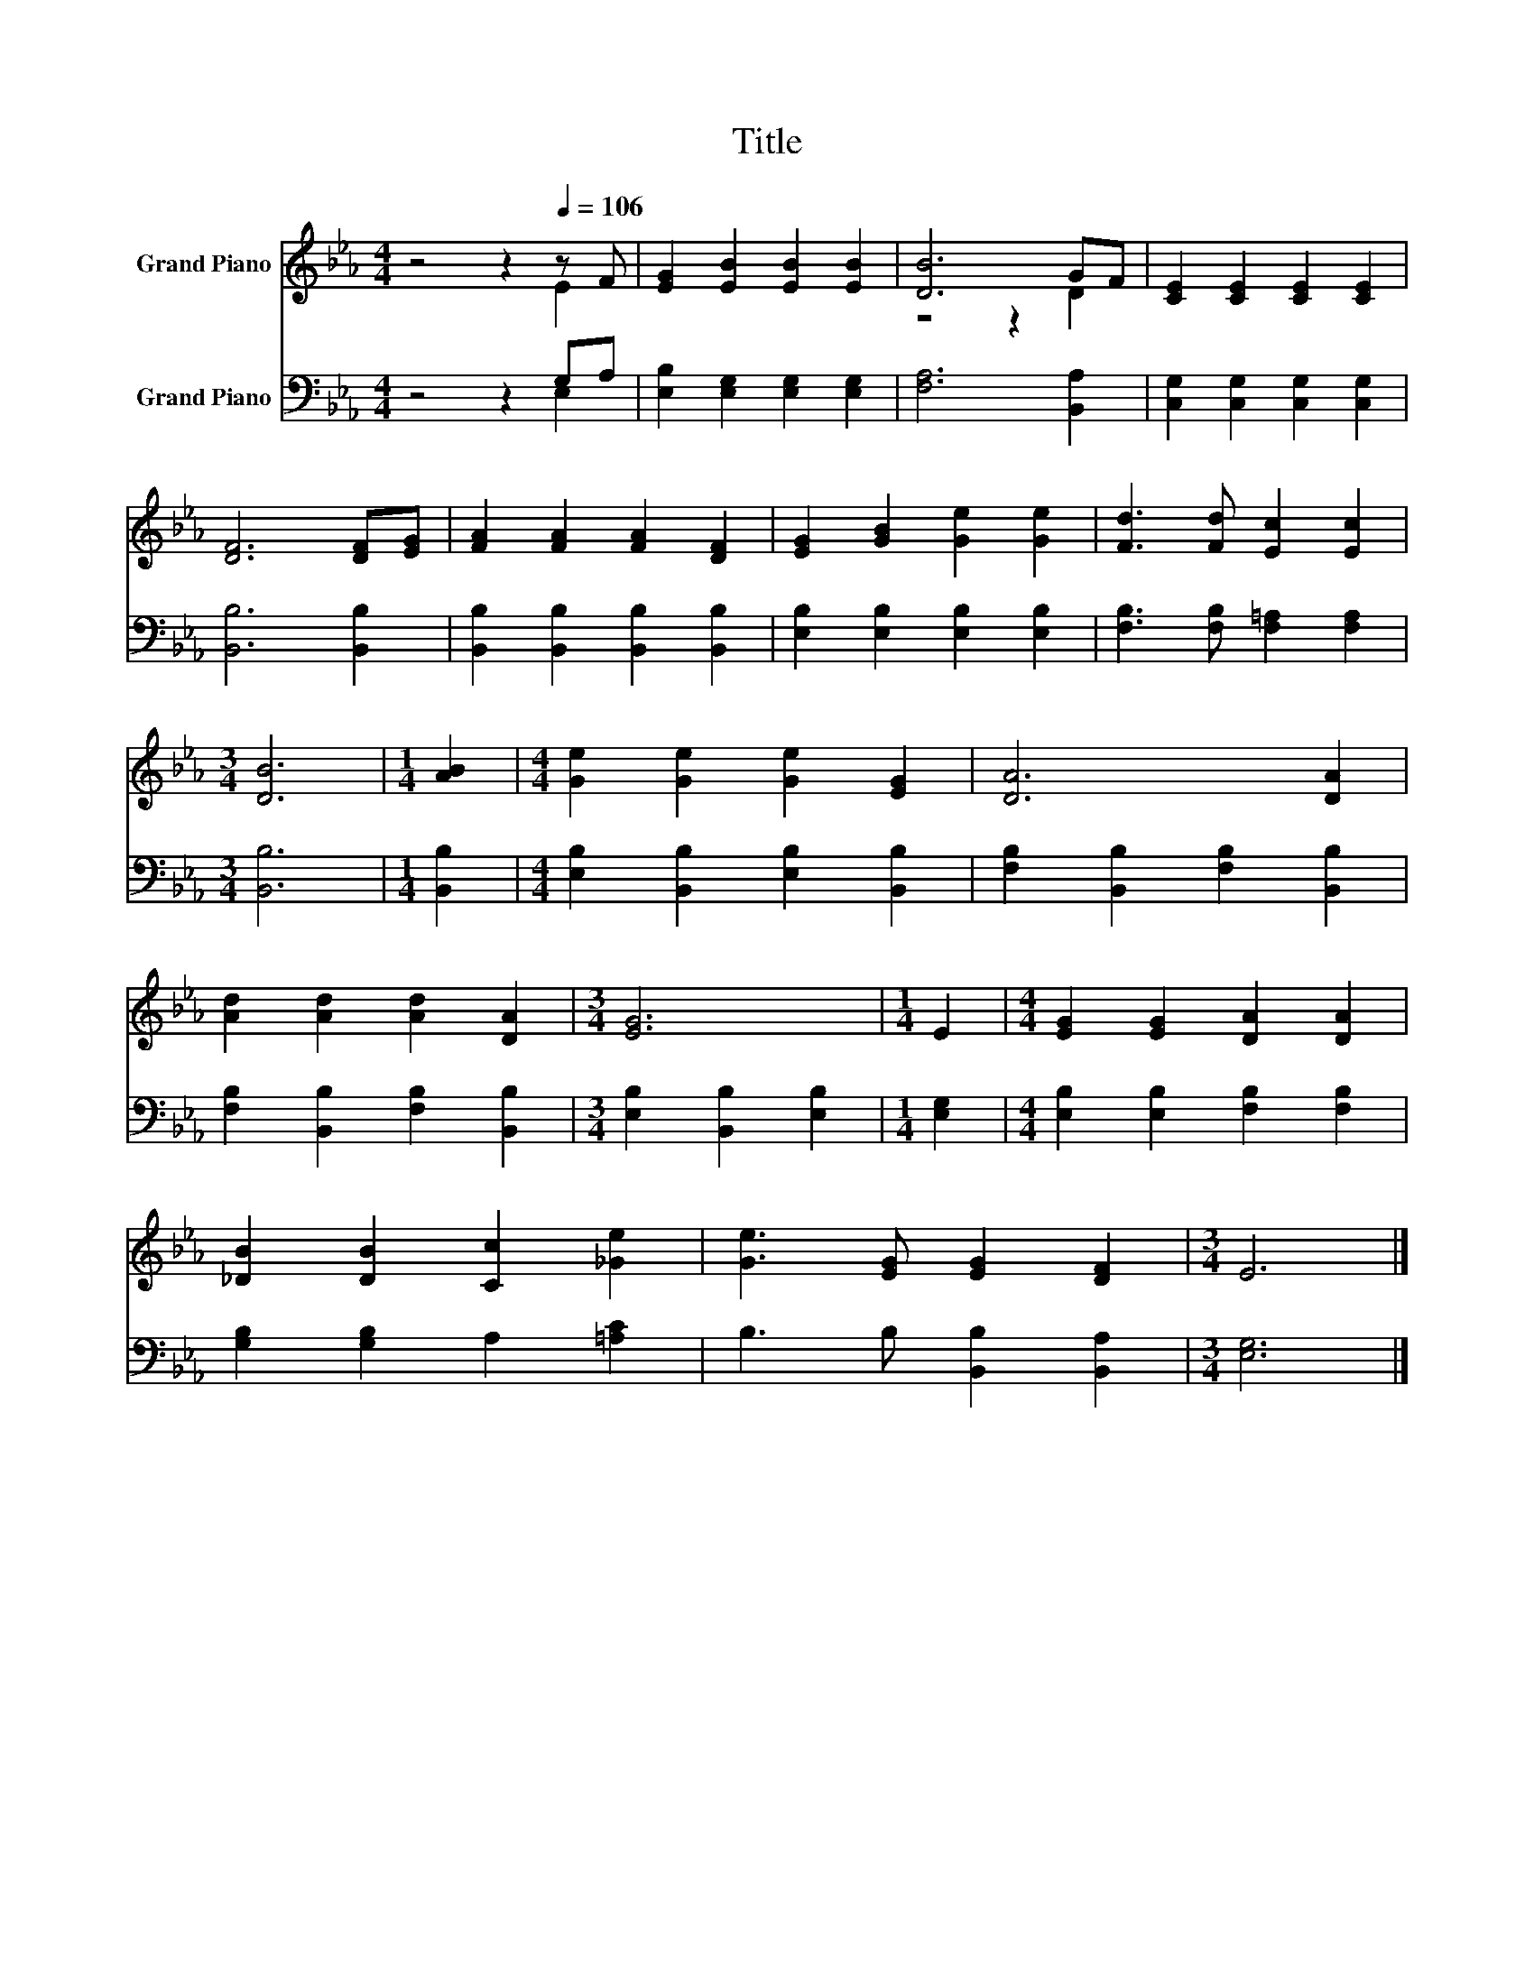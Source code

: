 X:1
T:Title
%%score ( 1 2 ) ( 3 4 )
L:1/8
M:4/4
K:Eb
V:1 treble nm="Grand Piano"
V:2 treble 
V:3 bass nm="Grand Piano"
V:4 bass 
V:1
 z4 z2[Q:1/4=106] z F | [EG]2 [EB]2 [EB]2 [EB]2 | [DB]6 GF | [CE]2 [CE]2 [CE]2 [CE]2 | %4
 [DF]6 [DF][EG] | [FA]2 [FA]2 [FA]2 [DF]2 | [EG]2 [GB]2 [Ge]2 [Ge]2 | [Fd]3 [Fd] [Ec]2 [Ec]2 | %8
[M:3/4] [DB]6 |[M:1/4] [AB]2 |[M:4/4] [Ge]2 [Ge]2 [Ge]2 [EG]2 | [DA]6 [DA]2 | %12
 [Ad]2 [Ad]2 [Ad]2 [DA]2 |[M:3/4] [EG]6 |[M:1/4] E2 |[M:4/4] [EG]2 [EG]2 [DA]2 [DA]2 | %16
 [_DB]2 [DB]2 [Cc]2 [_Ge]2 | [Ge]3 [EG] [EG]2 [DF]2 |[M:3/4] E6 |] %19
V:2
 z4 z2 E2 | x8 | z4 z2 D2 | x8 | x8 | x8 | x8 | x8 |[M:3/4] x6 |[M:1/4] x2 |[M:4/4] x8 | x8 | x8 | %13
[M:3/4] x6 |[M:1/4] x2 |[M:4/4] x8 | x8 | x8 |[M:3/4] x6 |] %19
V:3
 z4 z2 G,A, | [E,B,]2 [E,G,]2 [E,G,]2 [E,G,]2 | [F,A,]6 [B,,A,]2 | %3
 [C,G,]2 [C,G,]2 [C,G,]2 [C,G,]2 | [B,,B,]6 [B,,B,]2 | [B,,B,]2 [B,,B,]2 [B,,B,]2 [B,,B,]2 | %6
 [E,B,]2 [E,B,]2 [E,B,]2 [E,B,]2 | [F,B,]3 [F,B,] [F,=A,]2 [F,A,]2 |[M:3/4] [B,,B,]6 | %9
[M:1/4] [B,,B,]2 |[M:4/4] [E,B,]2 [B,,B,]2 [E,B,]2 [B,,B,]2 | [F,B,]2 [B,,B,]2 [F,B,]2 [B,,B,]2 | %12
 [F,B,]2 [B,,B,]2 [F,B,]2 [B,,B,]2 |[M:3/4] [E,B,]2 [B,,B,]2 [E,B,]2 |[M:1/4] [E,G,]2 | %15
[M:4/4] [E,B,]2 [E,B,]2 [F,B,]2 [F,B,]2 | [G,B,]2 [G,B,]2 A,2 [=A,C]2 | B,3 B, [B,,B,]2 [B,,A,]2 | %18
[M:3/4] [E,G,]6 |] %19
V:4
 z4 z2 E,2 | x8 | x8 | x8 | x8 | x8 | x8 | x8 |[M:3/4] x6 |[M:1/4] x2 |[M:4/4] x8 | x8 | x8 | %13
[M:3/4] x6 |[M:1/4] x2 |[M:4/4] x8 | x8 | x8 |[M:3/4] x6 |] %19

